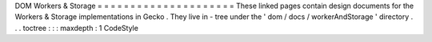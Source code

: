 DOM
Workers
&
Storage
=
=
=
=
=
=
=
=
=
=
=
=
=
=
=
=
=
=
=
=
=
These
linked
pages
contain
design
documents
for
the
Workers
&
Storage
implementations
in
Gecko
.
They
live
in
-
tree
under
the
'
dom
/
docs
/
workerAndStorage
'
directory
.
.
.
toctree
:
:
:
maxdepth
:
1
CodeStyle

